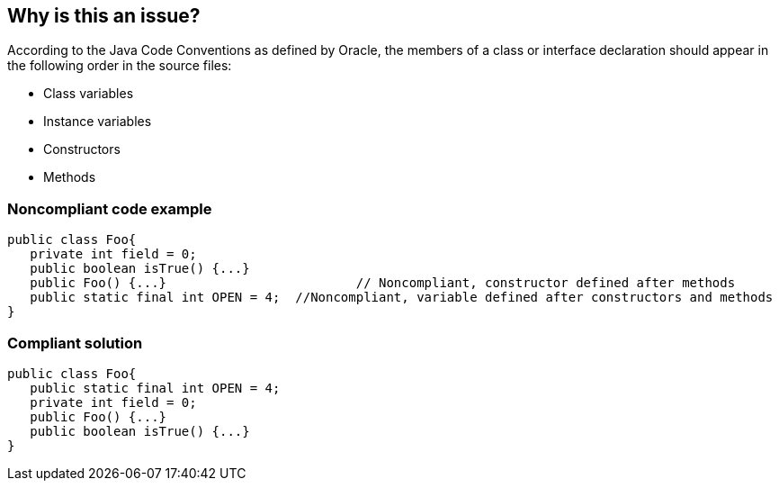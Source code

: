 == Why is this an issue?

According to the Java Code Conventions as defined by Oracle, the members of a class or interface declaration should appear in the following order in the source files:


* Class variables
* Instance variables
* Constructors
* Methods


=== Noncompliant code example

[source,text]
----
public class Foo{ 
   private int field = 0;
   public boolean isTrue() {...}     
   public Foo() {...}                         // Noncompliant, constructor defined after methods
   public static final int OPEN = 4;  //Noncompliant, variable defined after constructors and methods
}
----


=== Compliant solution

[source,text]
----
public class Foo{ 
   public static final int OPEN = 4;
   private int field = 0;
   public Foo() {...}
   public boolean isTrue() {...}
}
----

